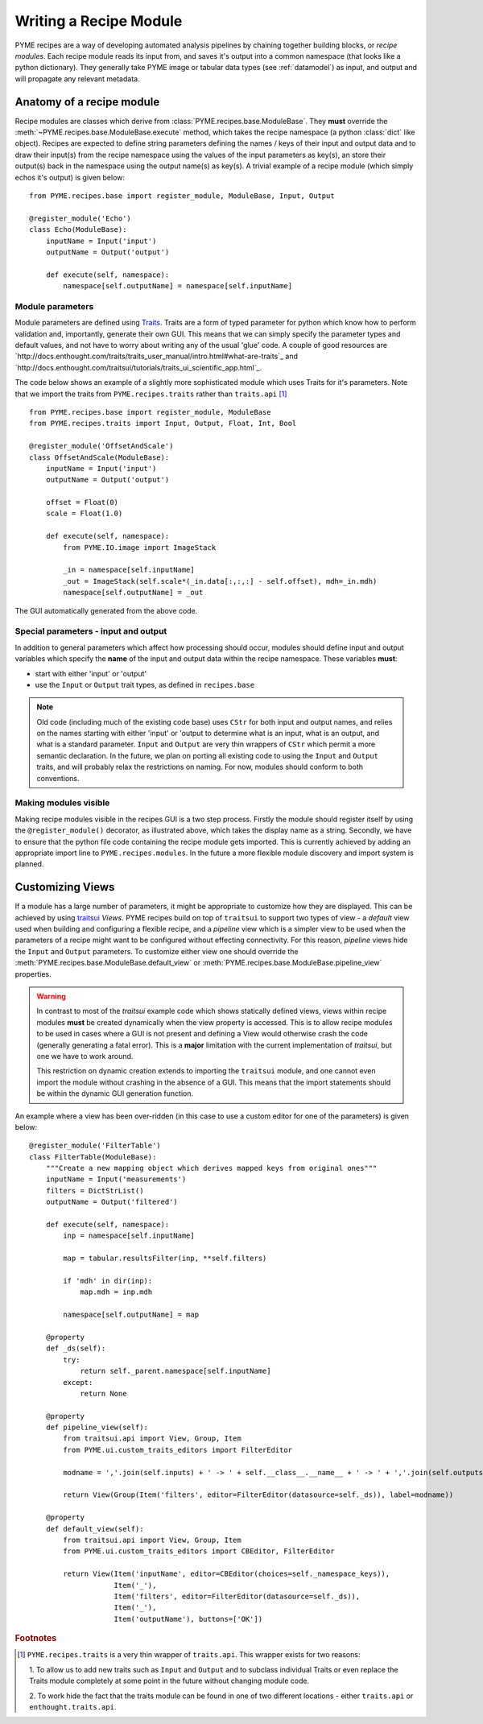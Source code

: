 .. _writingrecipemodules:

Writing a Recipe Module
***********************

PYME recipes are a way of developing automated analysis pipelines by chaining together building blocks, or *recipe modules*.
Each recipe module reads its input from, and saves it's output into a common namespace (that looks like a python dictionary).
They generally take PYME image or tabular data types (see :ref:`datamodel`) as input, and output and will propagate any
relevant metadata.


Anatomy of a recipe module
==========================

Recipe modules are classes which derive from :class:`PYME.recipes.base.ModuleBase`. They **must** override the
:meth:`~PYME.recipes.base.ModuleBase.execute` method, which takes the recipe namespace (a python :class:`dict` like
object). Recipes are expected to define string parameters defining the names / keys of their input and output data
and to draw their input(s) from the recipe namespace using the values of the input parameters as key(s), an store
their output(s) back in the namespace using the output name(s) as key(s). A trivial example of a recipe module (which
simply echos it's output) is given below: ::

    from PYME.recipes.base import register_module, ModuleBase, Input, Output

    @register_module('Echo')
    class Echo(ModuleBase):
        inputName = Input('input')
        outputName = Output('output')

        def execute(self, namespace):
            namespace[self.outputName] = namespace[self.inputName]




Module parameters
-----------------

Module parameters are defined using `Traits <http://code.enthought.com/projects/traits/documentation.php>`_. Traits are
a form of typed parameter for python which know how to perform validation and, importantly, generate their own GUI. This
means that we can simply specify the parameter types and default values, and not have to worry about writing any of the
usual 'glue' code. A couple of good resources are `http://docs.enthought.com/traits/traits_user_manual/intro.html#what-are-traits`_
and `http://docs.enthought.com/traitsui/tutorials/traits_ui_scientific_app.html`_.

The code below shows an example of a slightly more sophisticated module which uses Traits for it's parameters. Note that
we import the traits from ``PYME.recipes.traits`` rather than ``traits.api`` [#traitsimport]_

::

    from PYME.recipes.base import register_module, ModuleBase
    from PYME.recipes.traits import Input, Output, Float, Int, Bool

    @register_module('OffsetAndScale')
    class OffsetAndScale(ModuleBase):
        inputName = Input('input')
        outputName = Output('output')

        offset = Float(0)
        scale = Float(1.0)

        def execute(self, namespace):
            from PYME.IO.image import ImageStack

            _in = namespace[self.inputName]
            _out = ImageStack(self.scale*(_in.data[:,:,:] - self.offset), mdh=_in.mdh)
            namespace[self.outputName] = _out


.. figure:: images/traits_generated_gui.png
    :scale: 50 %
    :align: center

    The GUI automatically generated from the above code.


Special parameters - input and output
-------------------------------------

In addition to general parameters which affect how processing should occur, modules should define input and output
variables which specify the **name** of the input and output data within the recipe namespace. These variables **must**:

* start with either 'input' or 'output'
* use the ``Input`` or ``Output`` trait types, as defined in ``recipes.base``

.. note::
    Old code (including much of the existing code base) uses ``CStr`` for both input and output names, and relies on the
    names starting with either 'input' or 'output to determine what is an input, what is an output, and what is a standard
    parameter. ``Input`` and ``Output`` are very thin wrappers of ``CStr`` which permit a more semantic declaration. In the
    future, we plan on porting all existing code to using the ``Input`` and ``Output`` traits, and will probably relax the
    restrictions on naming. For now, modules should conform to both conventions.

Making modules visible
----------------------

Making recipe modules visible in the recipes GUI is a two step process. Firstly the module should register itself by
using the ``@register_module()`` decorator, as illustrated above, which takes the display name as a string. Secondly, we
have to ensure that the python file  code containing the recipe module gets imported. This is currently achieved by adding
an appropriate import line to ``PYME.recipes.modules``. In the future a more flexible module discovery and import system
is planned.

Customizing Views
=================

If a module has a large number of parameters, it might be appropriate to customize how they are displayed. This can be
achieved by using `traitsui <http://docs.enthought.com/traitsui/index.html>`_  *Views*. PYME recipes build on top
of ``traitsui`` to support two types of view - a *default* view used when building and configuring a flexible recipe,
and a *pipeline* view which is a simpler view to be used when the parameters of a recipe might want to be configured
without effecting connectivity. For this reason, *pipeline* views hide the ``Input`` and ``Output`` parameters. To
customize either view one should override the :meth:`PYME.recipes.base.ModuleBase.default_view` or
:meth:`PYME.recipes.base.ModuleBase.pipeline_view` properties.

.. warning::

    In contrast to most of the *traitsui* example code which shows statically defined views, views within recipe modules
    **must** be created dynamically when the view property is accessed. This is to allow recipe modules to be used in
    cases where a GUI is not present and defining a View would otherwise crash the code (generally generating a fatal
    error). This is a **major** limitation with the current implementation of *traitsui*, but one we have to work around.

    This restriction on dynamic creation extends to importing the ``traitsui`` module, and one cannot even import the
    module without crashing in the absence of a GUI. This means that the import statements should be within the dynamic
    GUI generation function.



An example where a view has been over-ridden (in this case to use a custom editor for one of the parameters) is given below: ::

    @register_module('FilterTable')
    class FilterTable(ModuleBase):
        """Create a new mapping object which derives mapped keys from original ones"""
        inputName = Input('measurements')
        filters = DictStrList()
        outputName = Output('filtered')

        def execute(self, namespace):
            inp = namespace[self.inputName]

            map = tabular.resultsFilter(inp, **self.filters)

            if 'mdh' in dir(inp):
                map.mdh = inp.mdh

            namespace[self.outputName] = map

        @property
        def _ds(self):
            try:
                return self._parent.namespace[self.inputName]
            except:
                return None

        @property
        def pipeline_view(self):
            from traitsui.api import View, Group, Item
            from PYME.ui.custom_traits_editors import FilterEditor

            modname = ','.join(self.inputs) + ' -> ' + self.__class__.__name__ + ' -> ' + ','.join(self.outputs)

            return View(Group(Item('filters', editor=FilterEditor(datasource=self._ds)), label=modname))

        @property
        def default_view(self):
            from traitsui.api import View, Group, Item
            from PYME.ui.custom_traits_editors import CBEditor, FilterEditor

            return View(Item('inputName', editor=CBEditor(choices=self._namespace_keys)),
                        Item('_'),
                        Item('filters', editor=FilterEditor(datasource=self._ds)),
                        Item('_'),
                        Item('outputName'), buttons=['OK'])

.. rubric:: Footnotes

.. [#traitsimport] ``PYME.recipes.traits`` is a very thin wrapper of ``traits.api``. This wrapper exists for two reasons:

    1. To allow us to add new traits such as ``Input`` and ``Output`` and to subclass individual
    Traits or even replace the Traits module completely at some point in the future without changing module code.

    2. To work hide the fact that the traits module can be found in one of two different locations - either ``traits.api``
    or ``enthought.traits.api``.